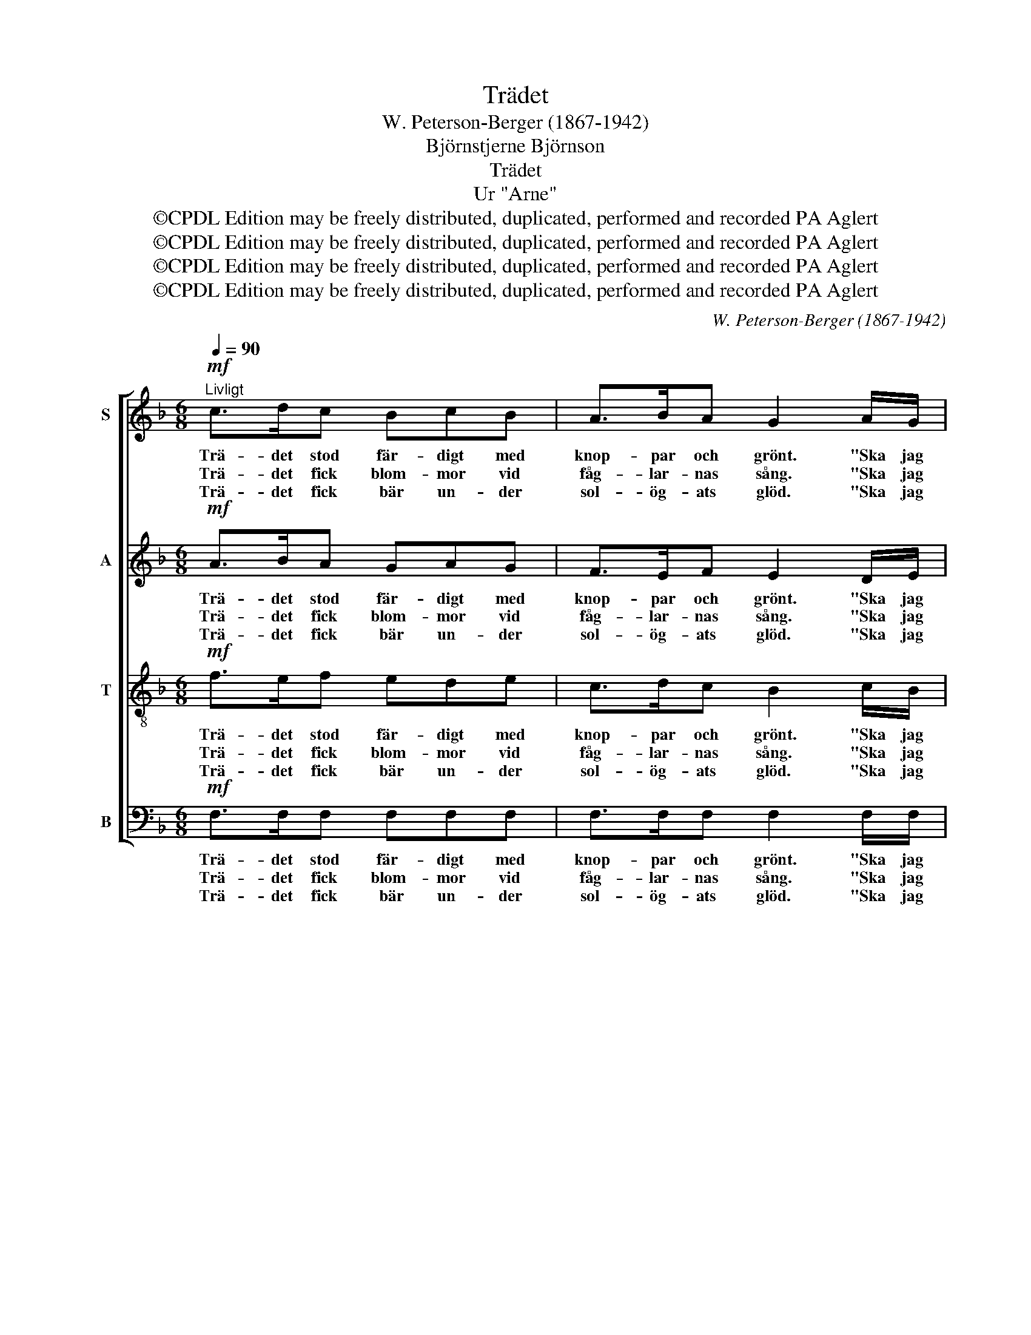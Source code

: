 X:1
T:Trädet
T:W. Peterson-Berger (1867-1942)
T:Björnstjerne Björnson
T:Trädet
T:Ur "Arne"
T:©CPDL Edition may be freely distributed, duplicated, performed and recorded PA Aglert
T:©CPDL Edition may be freely distributed, duplicated, performed and recorded PA Aglert
T:©CPDL Edition may be freely distributed, duplicated, performed and recorded PA Aglert
T:©CPDL Edition may be freely distributed, duplicated, performed and recorded PA Aglert
C:W. Peterson-Berger (1867-1942)
Z:©CPDL Edition may be freely distributed, duplicated, performed and recorded
Z:PA Aglert
%%score [ 1 2 3 4 ]
L:1/8
Q:1/4=90
M:6/8
K:F
V:1 treble nm="S"
V:2 treble nm="A"
V:3 treble-8 nm="T"
V:4 bass nm="B"
V:1
"^Livligt"!mf! c>dc BcB | A>BA G2 A/G/ |!<(! FA!<)!c dAc | =B>AG c2!f! c | d>dB/d/ f2 d | %5
w: Trä- det stod fär- digt med|knop- par och grönt. "Ska jag|ta dem?" sa fros- ten, "det|vo- re så skönt." "Nej|kä- re, låt dem stå, tills|
w: Trä- det fick blom- mor vid|fåg- lar- nas sång. "Ska jag|ta dem?" sa vin- den och|gjor- de ett språng. "Nej|kä- re, låt dem stå, tills|
w: Trä- det fick bär un- der|sol- ög- ats glöd. "Ska jag|ta dem?" sa flic- kan, så|ung och så röd. "Ja|kä- ra, du kan ta så|
 c>dc/d/ c2 c | c>cA/c/ e2 c | B>cB/c/ B2 B | B2 B A2 A | G3- G2 A | F2 F E2 E | D3- D2 D | %12
w: blom jag hun- nit få, nej|kä- re, låt dem stå, tills|blom jag hun- nit få, nej|kä- re, låt dem|stå, * tills|blom jag hun- nit|få", * bad|
w: bär det blir ock- så, nej|kä- re, låt dem stå, tills|bär det blir ock- så, nej|kä- re, låt dem|stå, * tills|bär det blir ock-|så," * bad|
w: mång- a du vill ha, ja|kä- ra, du kan ta så|mång- a du vill ha, ja|kä- ra, du kan|ta * så|mång- a du vill|ha," * sa|
 C>!<(!FA!<)! c!>(!e!>)!d | c3 G2!>(! A!>)! |!p! F6- | F3- F z z |] %16
w: trä- det och skalv, "än- nu|är det ej|lönt."||
w: trä- det och bjöd av sin|väl- lukt ett|fång.||
w: trä- det och gre- nen det|dig- nan- de|bjöd.||
V:2
!mf! A>BA GAG | F>EF E2 D/E/ |!<(! FF!<)!F FFF | F>FF E2!f! G | B2 B B2 B | G3- G2 G | F2 F F2 F | %7
w: Trä- det stod fär- digt med|knop- par och grönt. "Ska jag|ta dem?" sa fros- ten, "det|vo- re så skönt." "Nej|kä- re, låt dem|stå, * tills|blom jag hun- nit|
w: Trä- det fick blom- mor vid|fåg- lar- nas sång. "Ska jag|ta dem?" sa vin- den och|gjor- de ett språng. "Nej|kä- re, låt dem|stå, * tills|bär det blir ock-|
w: Trä- det fick bär un- der|sol- ög- ats glöd. "Ska jag|ta dem?" sa flic- kan, så|ung och så röd. "Ja|kä- ra, du kan|ta * så|mång- a du vill|
 F3- F2 F | E2 E F2 F | E3- E2 E | D2 D D2 C | B,3- B,2 B, | C>!<(!A,C!<)! F!>(!F!>)!F | %13
w: få, * nej|kä- re, låt dem|stå, * tills|blom jag hun- nit|få", * bad|trä- det och skalv, "än- nu|
w: så, * nej|kä- re, låt dem|stå, * tills|bär det blir ock-|så," * bad|trä- det och bjöd av sin|
w: ha, * ja|kä- ra, du kan|ta * så|mång- a du vill|ha," * sa|trä- det och gre- nen det|
 E3 D2!>(! E!>)! |!p! F2 C D>_DD | C3- C z z |] %16
w: är det ej|lönt, än är det ej|lönt." *|
w: väl- lukt ett|fång, sin väl- lukt ett|fång. *|
w: dig- nan- de|bjöd, det dig- nan- de|bjöd. *|
V:3
!mf! f>ef ede | c>dc B2 c/B/ |!<(! Ac!<)!A Ace | d>c=B c2!f! e | f>fd/f/ d2 f | e>fe/f/ e2 e | %6
w: Trä- det stod fär- digt med|knop- par och grönt. "Ska jag|ta dem?" sa fros- ten, "det|vo- re så skönt." "Nej|kä- re, låt dem stå, tills|blom jag hun- nit få, nej|
w: Trä- det fick blom- mor vid|fåg- lar- nas sång. "Ska jag|ta dem?" sa vin- den och|gjor- de ett språng. "Nej|kä- re, låt dem stå, tills|bär det blir ock- så, nej|
w: Trä- det fick bär un- der|sol- ög- ats glöd. "Ska jag|ta dem?" sa flic- kan, så|ung och så röd. "Ja|kä- ra, du kan ta så|mång- a du vill ha, ja|
 e>ec/e/ c2 e | d>ed/e/ d2 d | c2 c c2 c | c3- c2 A | A2 A A2 G | F3- F2 F | %12
w: kä- re, låt dem stå, tills|blom jag hun- nit få, nej|kä- re, låt dem|stå, * tills|blom jag hun- nit|få", * bad|
w: kä- re, låt dem stå, tills|bär det blir ock- så, nej|kä- re, låt dem|stå, * tills|bär det blir ock-|så," * bad|
w: kä- ra, du kan ta så|mång- a du vill ha, ja|kä- ra, du kan|ta * så|mång- a du vill|ha," * sa|
 A>!<(!cF!<)! A!>(!c!>)!=B | !courtesy!_B3 B2!>(! B!>)! |!p! A2 A B>BB | A3- A z z |] %16
w: trä- det och skalv, "än- nu|är det ej|lönt, än är det ej|lönt." *|
w: trä- det och bjöd av sin|väl- lukt ett|fång, sin väl- lukt ett|fång. *|
w: trä- det och gre- nen det|dig- nan- de|bjöd, det dig- nan- de|bjöd. *|
V:4
!mf! F,>F,F, F,F,F, | F,>F,F, F,2 F,/F,/ |!<(! F,E,!<)!_E, D,D,D, | G,>G,G, C,2!f! C | %4
w: Trä- det stod fär- digt med|knop- par och grönt. "Ska jag|ta dem?" sa fros- ten, "det|vo- re så skönt." "Nej|
w: Trä- det fick blom- mor vid|fåg- lar- nas sång. "Ska jag|ta dem?" sa vin- den och|gjor- de ett språng. "Nej|
w: Trä- det fick bär un- der|sol- ög- ats glöd. "Ska jag|ta dem?" sa flic- kan, så|ung och så röd. "Ja|
 B,2 B, B,2 B, | B,3- B,2 B, | A,2 A, A,2 A, | A,3- A,2 A, | G,2 G, F,2 F, | C,3- C,2 ^C, | %10
w: kä- re, låt dem|stå, * tills|blom jag hun- nit|få, * nej|kä- re, låt dem|stå, * tills|
w: kä- re, låt dem|stå, * tills|bär det blir ock-|så, * nej|kä- re, låt dem|stå, * tills|
w: kä- ra, du kan|ta * så|mång- a du vill|ha, * ja|kä- ra, du kan|ta * så|
 D,2 D, A,,2 A,, | B,,3- B,,2 G,, | C,>!<(!C,C,!<)! C,!>(!C,!>)!C, | C,3 C,2!>(! C,!>)! |!p! F,6- | %15
w: blom jag hun- nit|få", * bad|trä- det och skalv, "än- nu|är det ej|lönt."|
w: bär det blir ock-|så," * bad|trä- det och bjöd av sin|väl- lukt ett|fång.|
w: mång- a du vill|ha," * sa|trä- det och gre- nen det|dig- nan- de|bjöd.|
 F,3- F, z z |] %16
w: |
w: |
w: |

